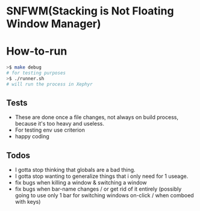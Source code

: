 * SNFWM(Stacking is Not Floating Window Manager)
:PROPERTIES:
:CUSTOM_ID: snfwm
:END:
* How-to-run

#+BEGIN_SRC bash
>$ make debug
# for testing purposes
>$ ./runner.sh
# will run the process in Xephyr
#+END_SRC

** Tests
:PROPERTIES:
:CUSTOM_ID: tests
:END:
- These are done once a file changes, not always on build process,
  because it's too heavy and useless.
- For testing env use criterion
- happy coding

** Todos
- I gotta stop thinking that globals are a bad thing.
- I gotta stop wanting to generalize things that i only need for 1 useage.
- fix bugs when killing a window & switching a window
- fix bugs when bar-name changes / or get rid of it entirely (possibly going to use only 1 bar for switching windows on-click / when comboed with keys)
